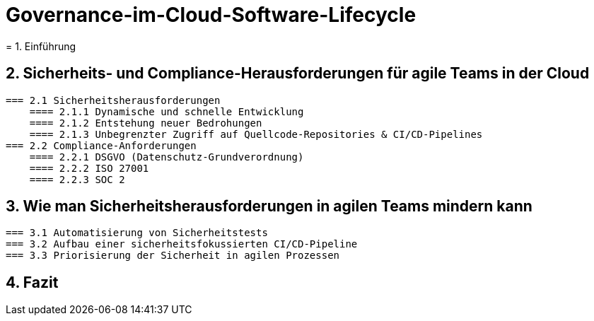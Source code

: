 # Governance-im-Cloud-Software-Lifecycle
= 1. Einführung

== 2. Sicherheits- und Compliance-Herausforderungen für agile Teams in der Cloud
   === 2.1 Sicherheitsherausforderungen
       ==== 2.1.1 Dynamische und schnelle Entwicklung
       ==== 2.1.2 Entstehung neuer Bedrohungen
       ==== 2.1.3 Unbegrenzter Zugriff auf Quellcode-Repositories & CI/CD-Pipelines
   === 2.2 Compliance-Anforderungen
       ==== 2.2.1 DSGVO (Datenschutz-Grundverordnung)
       ==== 2.2.2 ISO 27001
       ==== 2.2.3 SOC 2

== 3. Wie man Sicherheitsherausforderungen in agilen Teams mindern kann
   === 3.1 Automatisierung von Sicherheitstests
   === 3.2 Aufbau einer sicherheitsfokussierten CI/CD-Pipeline
   === 3.3 Priorisierung der Sicherheit in agilen Prozessen

== 4. Fazit

